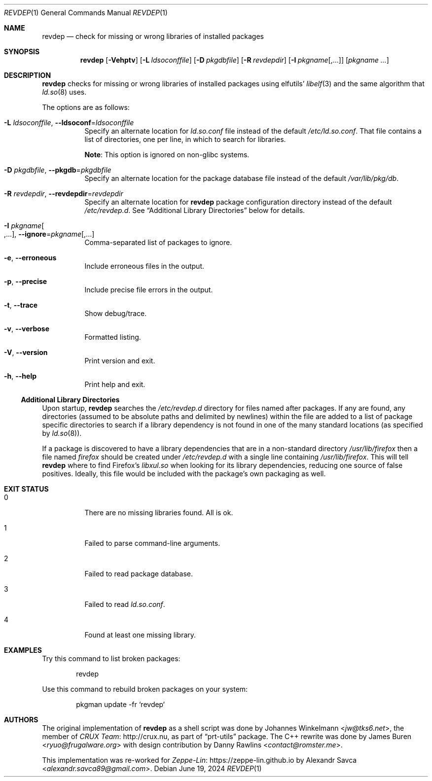.\" revdep(1) manual page
.\" See COPYING and COPYRIGHT files for corresponding information.
.Dd June 19, 2024
.Dt REVDEP 1
.Os
.\" ==================================================================
.Sh NAME
.Nm revdep
.Nd check for missing or wrong libraries of installed packages
.\" ==================================================================
.Sh SYNOPSIS
.Nm revdep
.Op Fl Vehptv
.Op Fl L Ar ldsoconffile
.Op Fl D Ar pkgdbfile
.Op Fl R Ar revdepdir
.Op Fl I Ar pkgname Ns Op , Ns ...
.Op Ar pkgname ...
.\" ==================================================================
.Sh DESCRIPTION
.Nm
checks for missing or wrong libraries of installed packages using
elfutils'
.Xr libelf 3
and the same algorithm that
.Xr ld.so 8
uses.
.Pp
The options are as follows:
.Bl -tag -width Ds
.It Fl L Ar ldsoconffile , Fl -ldsoconf Ns = Ns Ar ldsoconffile
Specify an alternate location for
.Pa ld.so.conf
file instead of the default
.Pa /etc/ld.so.conf .
That file contains a list of directories, one per line, in which to
search for libraries.
.Pp
.Sy Note :
This option is ignored on non-glibc systems.
.It Fl D Ar pkgdbfile , Fl -pkgdb Ns = Ns Ar pkgdbfile
Specify an alternate location for the package database file instead of
the default
.Pa /var/lib/pkg/db .
.It Fl R Ar revdepdir , Fl -revdepdir Ns = Ns Ar revdepdir
Specify an alternate location for
.Nm
package configuration directory instead of the default
.Pa /etc/revdep.d .
See
.Sx "Additional Library Directories"
below for details.
.It Fl I Ar pkgname Ns Oo , Ns ... Oc , Fl -ignore Ns = Ns Ar pkgname Ns Op , Ns ...
Comma-separated list of packages to ignore.
.It Fl e , Fl -erroneous
Include erroneous files in the output.
.It Fl p , Fl -precise
Include precise file errors in the output.
.It Fl t , Fl -trace
Show debug/trace.
.It Fl v , Fl -verbose
Formatted listing.
.It Fl V , Fl -version
Print version and exit.
.It Fl h , Fl -help
Print help and exit.
.El
.\" ------------------------------------------------------------------
.Ss Additional Library Directories
Upon startup,
.Nm
searches the
.Pa /etc/revdep.d
directory for files named after packages.
If any are found, any directories (assumed to be absolute paths and
delimited by newlines) within the file are added to a list of package
specific directories to search if a library dependency is not found in
one of the many standard locations
.Pq as specified by Xr ld.so 8 .
.Pp
If a package is discovered to have a library dependencies that are in
a non-standard directory
.Pa /usr/lib/firefox
then a file named
.Pa firefox
should be created under
.Pa /etc/revdep.d
with a single line containing
.Pa /usr/lib/firefox .
This will tell
.Nm
where to find Firefox's
.Pa libxul.so
when looking for its library dependencies, reducing one source of
false positives.
Ideally, this file would be included with the package's own packaging
as well.
.\" ==================================================================
.Sh EXIT STATUS
.Bl -tag -width indent
.It 0
There are no missing libraries found.
All is ok.
.It 1
Failed to parse command-line arguments.
.It 2
Failed to read package database.
.It 3
Failed to read
.Pa ld.so.conf .
.It 4
Found at least one missing library.
.El
.\" ==================================================================
.Sh EXAMPLES
Try this command to list broken packages:
.Bd -literal -offset indent
revdep
.Ed
.Pp
Use this command to rebuild broken packages on your system:
.Bd -literal -offset indent
pkgman update -fr `revdep`
.Ed
.\" ==================================================================
.Sh AUTHORS
.An -nosplit
The original implementation of
.Nm
as a shell script was done by
.An Johannes Winkelmann Aq Mt jw@tks6.net ,
the member of
.Lk http://crux.nu CRUX Team ,
as part of
.Dq prt-utils
package.
The C++ rewrite was done by
.An James Buren Aq Mt ryuo@frugalware.org
with design contribution by
.An Danny Rawlins Aq Mt contact@romster.me .
.Pp
This implementation was re-worked for
.Lk https://zeppe\-lin.github.io Zeppe-Lin
by
.An Alexandr Savca Aq Mt alexandr.savca89@gmail.com .
.\" vim: cc=72 tw=70
.\" End of file.
